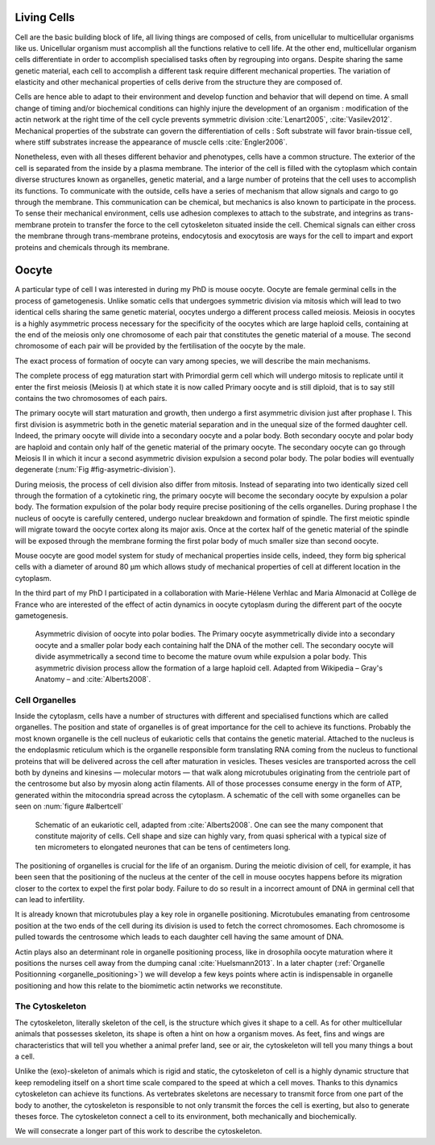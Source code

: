 .. Cells

 
Living Cells
************
.. 2


Cell are the basic building block of life, all living things are composed of
cells, from unicellular to multicellular organisms like us. Unicellular
organism must accomplish all the functions relative to cell life. At the other end,
multicellular organism cells differentiate in order to accomplish specialised
tasks often by regrouping into organs. Despite sharing the same genetic
material, each cell to accomplish a different task require different
mechanical properties. The variation of elasticity and other
mechanical properties of cells derive from the structure they are composed of.

.. todo:

    This paragraph is a little too repetitive try to boil it down to 1-3 simple
    phrases rethink what message you want transmit.

Cells are hence able to adapt to their environment and develop function and
behavior that will depend on time. A small change of timing and/or biochemical
conditions can highly injure the development of an organism : modification of
the actin network at the right time of the cell cycle prevents symmetric division
:cite:`Lenart2005`, :cite:`Vasilev2012`. Mechanical properties of the substrate can
govern the differentiation of cells : Soft substrate will favor brain-tissue
cell, where stiff substrates increase the appearance of muscle cells
:cite:`Engler2006`.


Nonetheless, even with all theses different behavior and phenotypes, cells
have a common structure. The exterior of the cell is separated from the
inside by a plasma membrane. The interior of the cell is filled with the cytoplasm
which contain diverse structures known as organelles, genetic material, and
a large number of proteins that the cell uses to accomplish its functions. To
communicate with the outside, cells have a series of mechanism that allow signals
and cargo to go through the membrane. This communication can be chemical, but
mechanics is also known to participate in the process. To sense their
mechanical environment, cells use adhesion complexes to attach to the
substrate, and integrins as trans-membrane protein to transfer the force to the
cell cytoskeleton situated inside the cell. Chemical signals can either cross
the membrane through trans-membrane proteins, endocytosis and exocytosis are
ways for the cell to impart and export proteins and chemicals through its membrane. 





 


.. todo:
  - structure of Arp2/3 branched network is the same on beads comets than on
    lamelipode :cite:`Cameron2001` 
  - more than 150 protein have been found to bind with actin.
  - [x] Wave complex,
    - [x] Wasp, N-Wasp ( need to :cite:`Machesky1999` )
  - Some network need actin, some other do not. (Fletcher review 2010)
  - [x] Polymerase, (depolymerase severing), 
  - [x] crosslinker
    - [x] parallel like fascine
      - [x] rotate like alpha-actinin 
      - effect of cross linking distance :cite:`Morse20..`

.. todo:
  - interphase, cellule prepare for division
  - Mitosis : "DNA Segregating"
  - need to describe actin, 
    - depending on the length scale semi-flexible polymers.
  - polymerisation barbed end pointed end, (directed)
    - form microfilement
  - cytoskeleton is dynamic
  - formed under the plasma membrane
  - ratchet nechanisme
  - [x] use of Arp2/3 to branch
  - capping, protein,  formin (OOcyte)
  - [x]myosin, run on actin to barbed end/ processive/not processive.
    - stress fibres
  - [x] troppomyosine


Oocyte
******
.. 2

A particular type of cell I was interested in during my PhD is mouse oocyte.
Oocyte are female germinal cells in the process of gametogenesis. Unlike
somatic cells that undergoes symmetric division via mitosis  which will lead to
two identical cells sharing the same genetic material, oocytes undergo a
different process called meiosis.  Meiosis in oocytes is a highly asymmetric
process necessary for the specificity of the oocytes which are large haploid
cells, containing at the end of the meiosis only one chromosome of each pair
that constitutes the genetic material of a mouse. The second chromosome of each pair
will be provided by the fertilisation of the oocyte by the male.

The exact process of formation of oocyte can vary among species, we will
describe the main mechanisms.

The complete process of egg maturation start with Primordial germ cell which
will undergo mitosis to replicate until it enter the first meiosis (Meiosis I)
at which state it is now called Primary oocyte and is still diploid, that is to say still contains the two chromosomes of each pairs. 

The primary oocyte will start maturation and growth, then undergo a first
asymmetric division just after prophase I.  This first division is asymmetric
both in  the genetic material separation and in the unequal size of the formed
daughter cell. Indeed, the primary oocyte will divide into a secondary oocyte
and a polar body. Both secondary oocyte and polar body are haploid and contain
only half of the genetic material of the primary oocyte.  The secondary oocyte
can go through Meiosis II in which it incur a second asymmetric division
expulsion a second polar body. The polar bodies will eventually degenerate
(:num:`Fig #fig-asymetric-division`).

During meiosis, the process of cell division also differ from mitosis. Instead
of separating into two identically sized cell through the formation of a
cytokinetic ring, the primary oocyte will become the secondary oocyte by
expulsion a polar body. The formation expulsion of the polar body require
precise positioning of the cells organelles. During prophase I the nucleus of
oocyte is carefully centered, undergo nuclear breakdown and formation of
spindle. The first meiotic spindle will migrate toward the oocyte cortex along
its major axis. Once at the cortex half of the genetic material of the spindle
will be exposed through the membrane forming the first polar body of much
smaller size than second oocyte.

Mouse oocyte are good model system for study of mechanical properties inside
cells, indeed,  they form big spherical cells with a diameter of around 80 µm
which allows study of mechanical properties of cell at different location in
the cytoplasm.

In the third part of my PhD I participated in a collaboration with Marie-Hélene
Verhlac and Maria Almonacid at Collège de France who are interested of the
effect of actin dynamics in oocyte cytoplasm during the different part of the
oocyte gametogenesis.


.. _fig-asymetric-division:
.. figure:: /figs/oocyte-polar.png
    :alt: asymmetric division of oocyte
    :width: 80%

    Asymmetric division of oocyte into polar bodies. The Primary oocyte
    asymmetrically divide into a secondary oocyte and a smaller polar body each
    containing half the DNA of the mother cell. The secondary oocyte will
    divide asymmetrically a second time to become the mature ovum while
    expulsion a polar body. This asymmetric division process allow the
    formation of a large haploid cell. Adapted from Wikipedia – Gray's
    Anatomy – and :cite:`Alberts2008`. 


Cell Organelles
===============
.. 3

Inside the cytoplasm, cells have a number of structures with different and
specialised functions which are called organelles. The position and state of
organelles is of great importance for the cell to achieve its functions.
Probably the most known organelle is the cell nucleus of eukariotic cells that
contains the genetic material. Attached to the nucleus is the endoplasmic
reticulum  which is the organelle responsible form translating
RNA coming from the nucleus to functional proteins that will be delivered
across the cell after maturation in vesicles. Theses vesicles are
transported across the cell both by dyneins and kinesins — molecular motors —
that walk along microtubules originating from the centriole part of the
centrosome but also by myosin along actin filaments.  All of those processes
consume energy in  the form of ATP, generated within the mitocondria spread
across the cytoplasm. A schematic of the cell with some organelles can be seen
on :num:`figure #albertcell`

.. _albertcell:

.. Figure:: /figs/figure-1-30.jpg
    :alt: schematic of a cell
    :width: 90%

    Schematic of an eukariotic cell, adapted from :cite:`Alberts2008`. One can
    see the many component that constitute majority of cells.  Cell shape and
    size can highly vary, from quasi spherical with a typical size of ten
    micrometers to elongated neurones that can be tens of centimeters long.


The positioning of organelles is crucial for the life of an organism. During the
meiotic division of cell, for example, it has been seen that the positioning of
the nucleus at the center of the cell in mouse oocytes happens before its
migration closer to the cortex to expel the first polar body. Failure to do so
result in a incorrect amount of DNA in germinal cell that can lead to
infertility. 

It is already known that microtubules play a key role in organelle positioning.
Microtubules emanating from centrosome position at the two ends of the cell
during its division is used to fetch the correct chromosomes. Each
chromosome is pulled towards the centrosome which leads to each daughter
cell having the same amount of DNA.

Actin plays also an determinant role in organelle positioning process,
like in drosophila oocyte maturation where it positions the nurses cell away
from the dumping canal :cite:`Huelsmann2013`. In a later chapter (:ref:`Organelle
Positionning <organelle_positioning>`) we will develop a few keys points where
actin is indispensable in organelle positioning and how this relate to the
biomimetic actin networks we reconstitute. 

.. _intro-cyto:

The Cytoskeleton
================
.. 3

The cytoskeleton, literally skeleton of the cell, is the structure which gives
it shape to a cell.  As for other multicellular animals that possesses
skeleton, its shape is often a hint on how a organism moves. As feet, fins and
wings are characteristics that will tell you whether a animal 
prefer land, see or air, the cytoskeleton will tell you many
things a bout a cell. 

Unlike the (exo)-skeleton of animals which is rigid and
static, the cytoskeleton of cell is a  highly dynamic structure that keep
remodeling itself on a short time scale compared to the speed at which a cell
moves. Thanks to this dynamics cytoskeleton can achieve its
functions.  As vertebrates skeletons are necessary to transmit force from one part
of the body to another, the cytoskeleton is responsible to not only
transmit the forces the cell is exerting, but also to generate theses force.
The cytoskeleton connect a cell to its environment,
both mechanically and biochemically.

We will consecrate a longer part of this work to describe the cytoskeleton.

